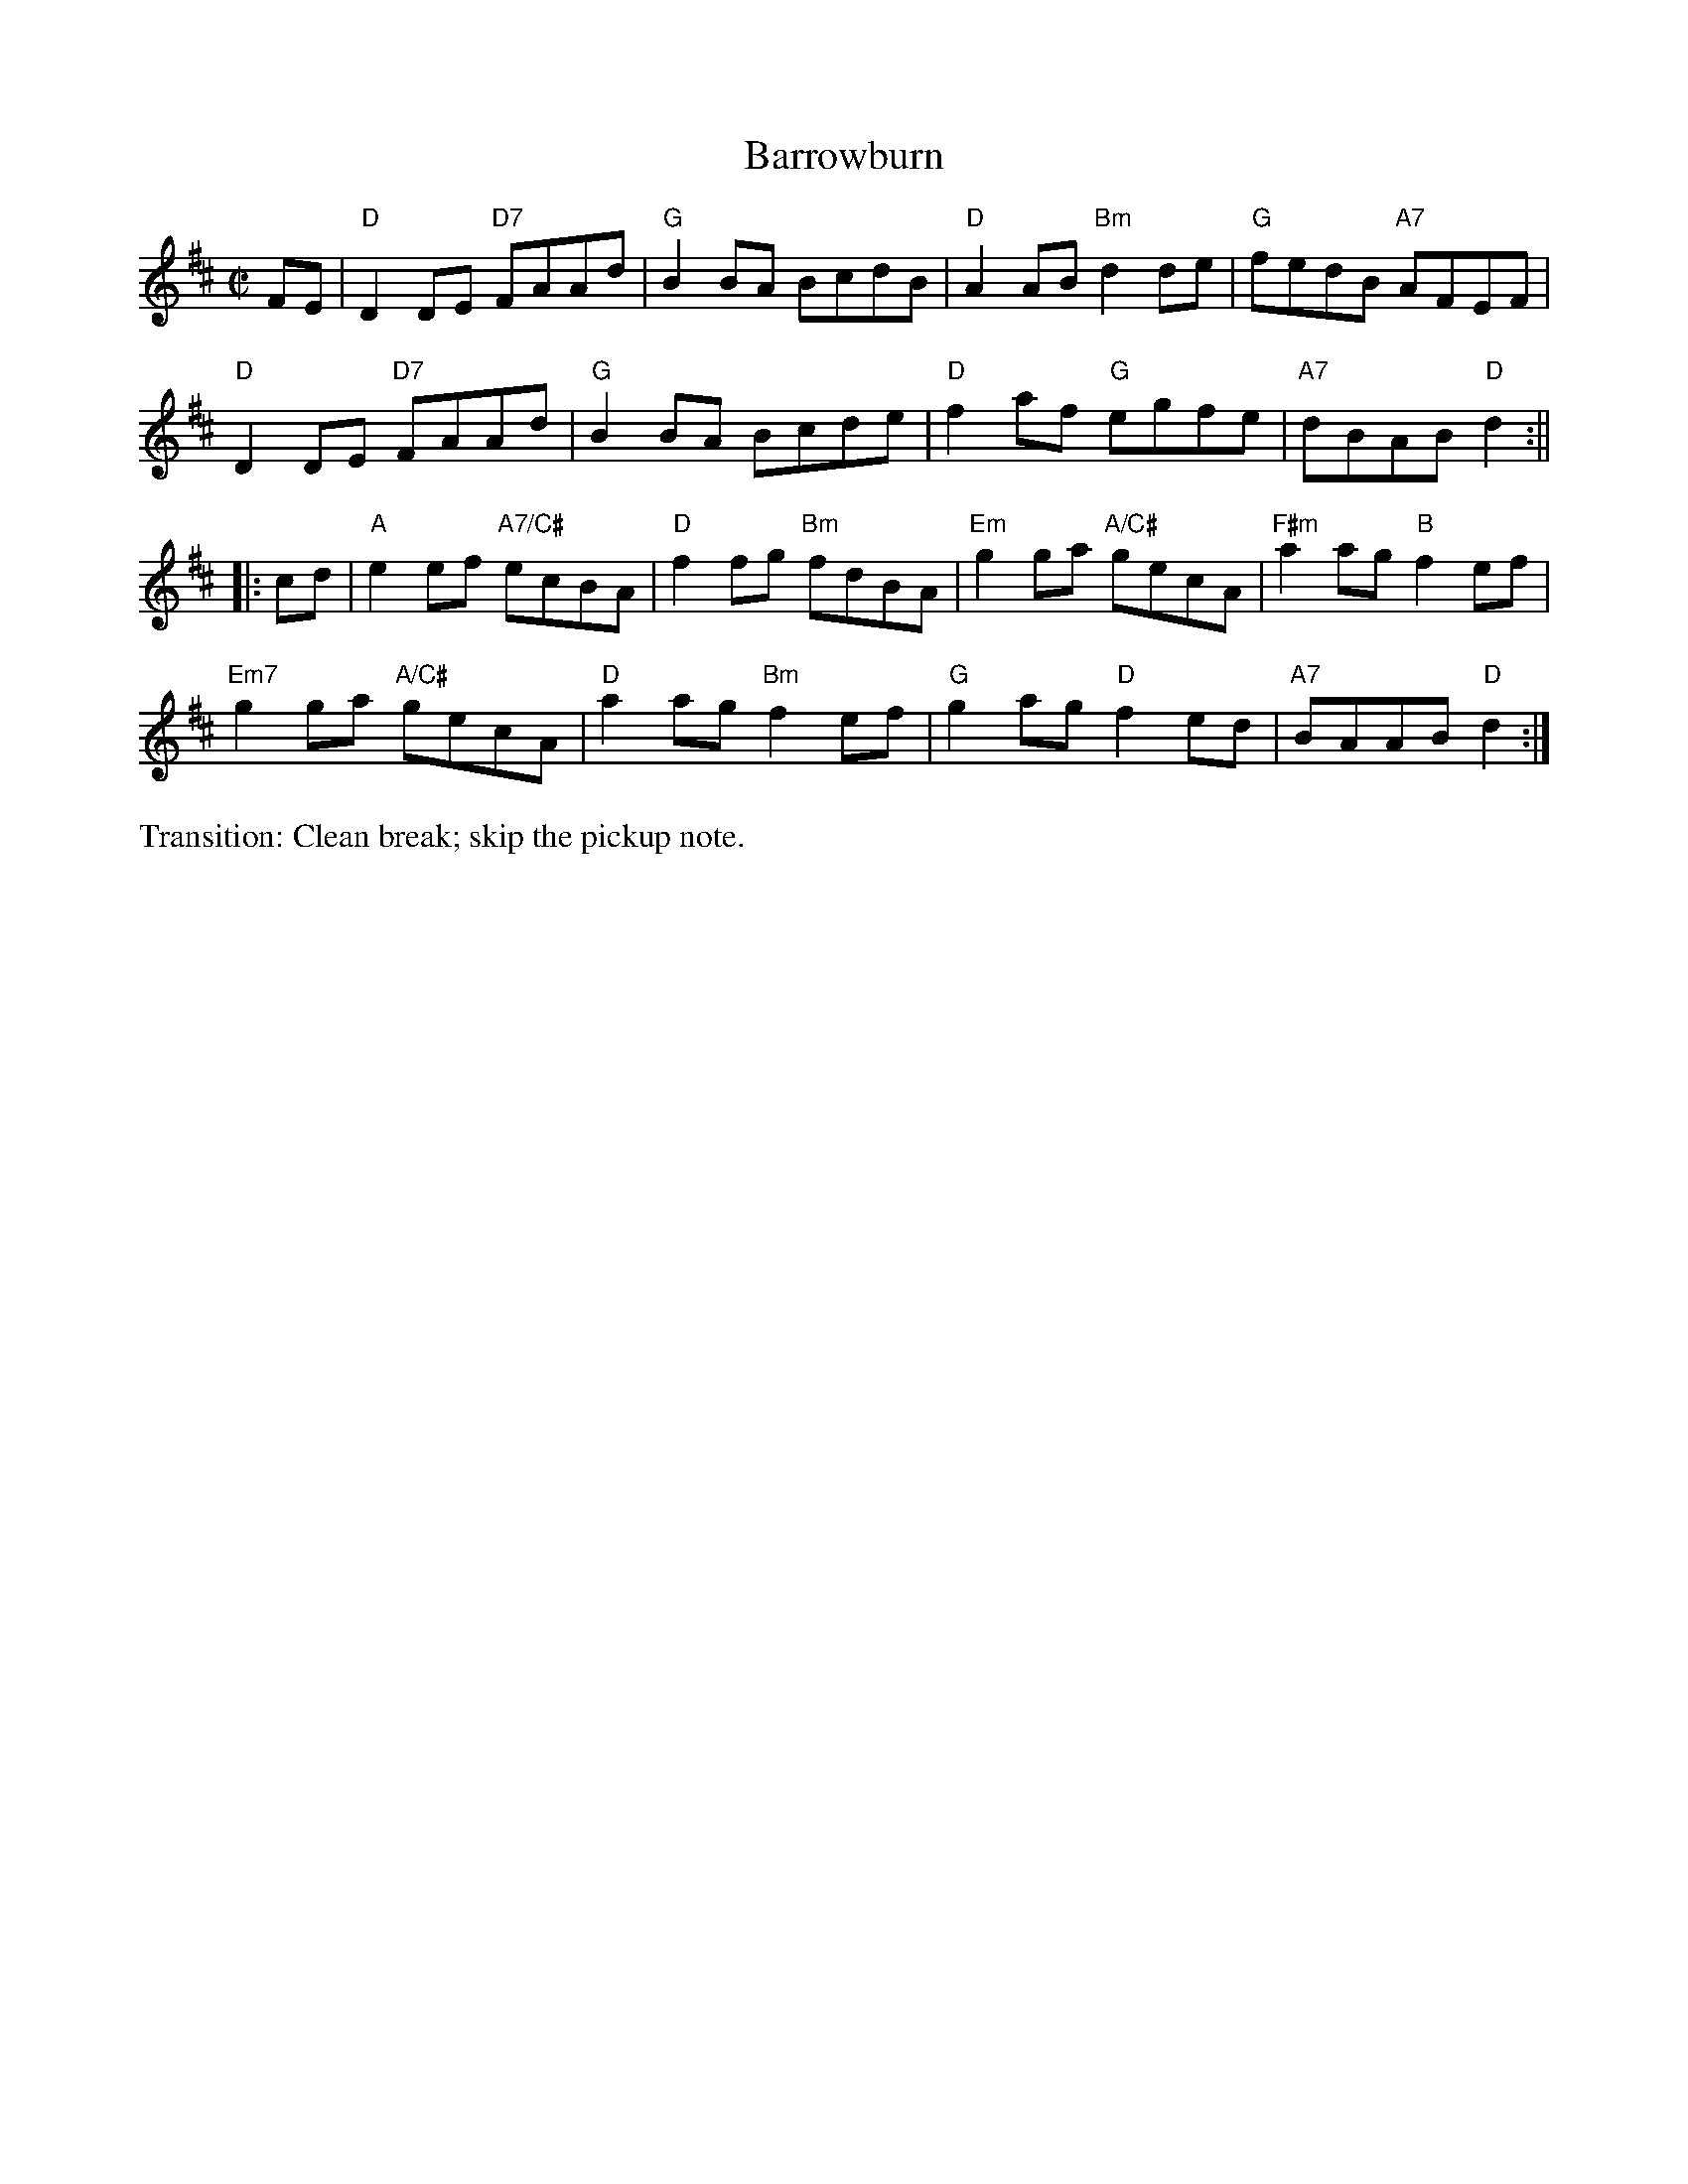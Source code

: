X:2
T: Barrowburn
M: C|
L: 1/8
R: reel
K: Dmaj
FE|"D"D2DE "D7"FAAd | "G"B2BA BcdB | "D"A2AB "Bm"d2de | "G"fedB "A7"AFEF |
"D"D2DE "D7"FAAd | "G"B2BA Bcde | "D"f2af "G"egfe | "A7"dBAB "D"d2:||
|:cd|"A"e2ef "A7/C#"ecBA | "D"f2fg "Bm"fdBA | "Em"g2ga "A/C#"gecA | "F#m"a2ag "B"f2ef |
"Em7"g2ga "A/C#"gecA | "D"a2ag "Bm"f2ef | "G"g2ag "D"f2ed | "A7"BAAB "D"d2:|]
%%text Transition: Clean break; skip the pickup note.

